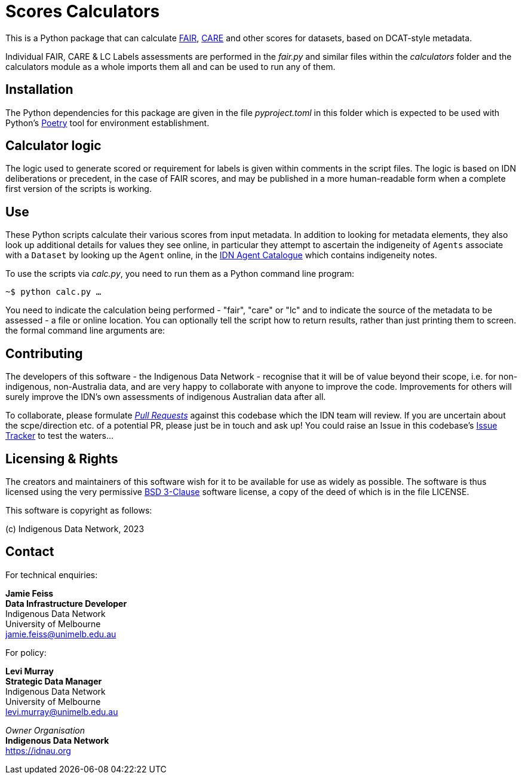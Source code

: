 = Scores Calculators

This is a Python package that can calculate https://www.go-fair.org/fair-principles/[FAIR], https://ardc.edu.au/resource/the-care-principles/[CARE] and other scores for datasets, based on DCAT-style metadata.

Individual FAIR, CARE & LC Labels assessments are performed in the _fair.py_ and similar files within the _calculators_ folder and the calculators module as a whole imports them all and can be used to run any of them.

== Installation

The Python dependencies for this package are given in the file _pyproject.toml_ in this folder which is expected to be used with Python's https://python-poetry.org/[Poetry] tool for environment establishment.

== Calculator logic

The logic used to generate scored or requirement for labels is given within comments in the script files. The logic is based on IDN deliberations or precedent, in the case of FAIR scores, and may be published in a more human-readable form when a complete first version of the scripts is working.

== Use

These Python scripts calculate their various scores from input metadata. In addition to looking for metadata elements, they also look up additional details for values they see online, in particular they attempt to ascertain the indigeneity of `Agents` associate with a `Dataset` by looking up the `Agent` online, in the http://idn.kurrawong.net[IDN Agent Catalogue] which contains indigeneity notes.

To use the scripts via _calc.py_, you need to run them as a Python command line program:

`~$ python calc.py ...`

You need to indicate the calculation being performed - "fair", "care" or "lc" and to indicate the source of the metadata to be assessed - a file or online location. You can optionally tell the script how to return results, rather than just printing them to screen. the formal command line arguments are:

== Contributing

The developers of this software - the Indigenous Data Network - recognise that it will be of value beyond their scope, i.e. for non-indigenous, non-Australia data, and are very happy to collaborate with anyone to improve the code. Improvements for others will surely improve the IDN's own assessments of indigenous Australian data after all.

To collaborate, please formulate https://docs.github.com/en/pull-requests[_Pull Requests_] against this codebase which the IDN team will review. If you are uncertain about the scpe/direction etc. of a potential PR, please just be in touch and ask up! You could raise an Issue in this codebase's https://github.com/idn-au/scores-calculator/issues[Issue Tracker] to test the waters...

== Licensing & Rights

The creators and maintainers of this software wish for it to be available for use as widely as possible. The software is thus licensed using the very permissive https://opensource.org/licenses/BSD-3-Clause[BSD 3-Clause] software license, a copy of the deed of which is in the file LICENSE.

This software is copyright as follows:

(c) Indigenous Data Network, 2023

== Contact

For technical enquiries:

**Jamie Feiss** +
*Data Infrastructure Developer* +
Indigenous Data Network +
University of Melbourne +
jamie.feiss@unimelb.edu.au

For policy:

**Levi Murray** +
*Strategic Data Manager* +
Indigenous Data Network +
University of Melbourne +
levi.murray@unimelb.edu.au

_Owner Organisation_ +
*Indigenous Data Network* +
https://idnau.org
